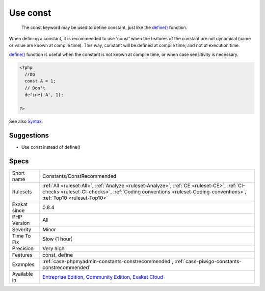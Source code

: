 .. _constants-constrecommended:

.. _use-const:

Use const
+++++++++

  The const keyword may be used to define constant, just like the `define() <https://www.php.net/define>`_ function. 

When defining a constant, it is recommended to use 'const' when the features of the constant are not dynamical (name or value are known at compile time). 
This way, constant will be defined at compile time, and not at execution time. 



`define() <https://www.php.net/define>`_ function is useful when the constant is not known at compile time, or when case sensitivity is necessary.

.. code-block:: php
   
   <?php
     //Do
     const A = 1;
     // Don't 
     define('A', 1);
     
   ?>

See also `Syntax <https://www.php.net/manual/en/language.constants.syntax.php>`_.


Suggestions
___________

* Use const instead of define()




Specs
_____

+--------------+----------------------------------------------------------------------------------------------------------------------------------------------------------------------------------------------------------------+
| Short name   | Constants/ConstRecommended                                                                                                                                                                                     |
+--------------+----------------------------------------------------------------------------------------------------------------------------------------------------------------------------------------------------------------+
| Rulesets     | :ref:`All <ruleset-All>`, :ref:`Analyze <ruleset-Analyze>`, :ref:`CE <ruleset-CE>`, :ref:`CI-checks <ruleset-CI-checks>`, :ref:`Coding conventions <ruleset-Coding-conventions>`, :ref:`Top10 <ruleset-Top10>` |
+--------------+----------------------------------------------------------------------------------------------------------------------------------------------------------------------------------------------------------------+
| Exakat since | 0.8.4                                                                                                                                                                                                          |
+--------------+----------------------------------------------------------------------------------------------------------------------------------------------------------------------------------------------------------------+
| PHP Version  | All                                                                                                                                                                                                            |
+--------------+----------------------------------------------------------------------------------------------------------------------------------------------------------------------------------------------------------------+
| Severity     | Minor                                                                                                                                                                                                          |
+--------------+----------------------------------------------------------------------------------------------------------------------------------------------------------------------------------------------------------------+
| Time To Fix  | Slow (1 hour)                                                                                                                                                                                                  |
+--------------+----------------------------------------------------------------------------------------------------------------------------------------------------------------------------------------------------------------+
| Precision    | Very high                                                                                                                                                                                                      |
+--------------+----------------------------------------------------------------------------------------------------------------------------------------------------------------------------------------------------------------+
| Features     | const, define                                                                                                                                                                                                  |
+--------------+----------------------------------------------------------------------------------------------------------------------------------------------------------------------------------------------------------------+
| Examples     | :ref:`case-phpmyadmin-constants-constrecommended`, :ref:`case-piwigo-constants-constrecommended`                                                                                                               |
+--------------+----------------------------------------------------------------------------------------------------------------------------------------------------------------------------------------------------------------+
| Available in | `Entreprise Edition <https://www.exakat.io/entreprise-edition>`_, `Community Edition <https://www.exakat.io/community-edition>`_, `Exakat Cloud <https://www.exakat.io/exakat-cloud/>`_                        |
+--------------+----------------------------------------------------------------------------------------------------------------------------------------------------------------------------------------------------------------+


